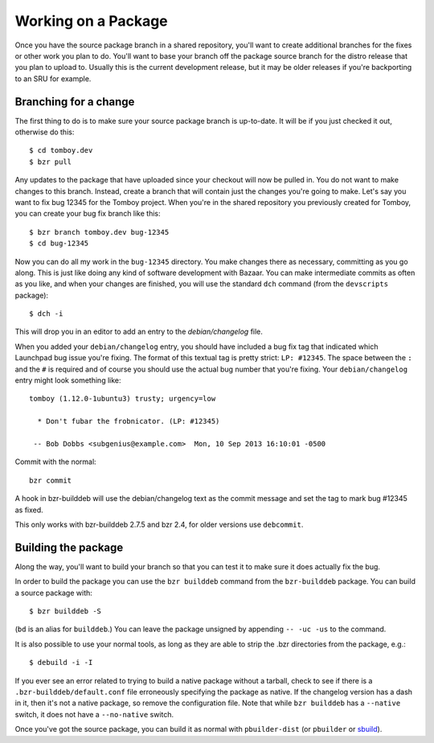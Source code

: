 ======================
 Working on a Package
======================

Once you have the source package branch in a shared repository, you'll want to
create additional branches for the fixes or other work you plan to do.  You'll
want to base your branch off the package source branch for the distro release
that you plan to upload to.  Usually this is the current development release,
but it may be older releases if you're backporting to an SRU for example.


Branching for a change
======================

The first thing to do is to make sure your source package branch is
up-to-date.  It will be if you just checked it out, otherwise do this::

    $ cd tomboy.dev
    $ bzr pull

Any updates to the package that have uploaded since your checkout will now be
pulled in.  You do not want to make changes to this branch.  Instead, create a
branch that will contain just the changes you're going to make.  Let's say you
want to fix bug 12345 for the Tomboy project.  When you're in the shared
repository you previously created for Tomboy, you can create your bug fix
branch like this::

    $ bzr branch tomboy.dev bug-12345
    $ cd bug-12345

Now you can do all my work in the ``bug-12345`` directory.  You make changes
there as necessary, committing as you go along.  This is just like doing any
kind of software development with Bazaar.  You can make intermediate commits
as often as you like, and when your changes are finished, you will use the
standard ``dch`` command (from the ``devscripts`` package)::

    $ dch -i

This will drop you in an editor to add an entry to the `debian/changelog`
file.

.. _link-via-changelog:

When you added your ``debian/changelog`` entry, you should have included a bug
fix tag that indicated which Launchpad bug issue you're fixing.  The format of
this textual tag is pretty strict: ``LP: #12345``.  The space between the
``:`` and the ``#`` is required and of course you should use the actual bug
number that you're fixing.  Your ``debian/changelog`` entry might look something
like::

    tomboy (1.12.0-1ubuntu3) trusty; urgency=low

      * Don't fubar the frobnicator. (LP: #12345)

     -- Bob Dobbs <subgenius@example.com>  Mon, 10 Sep 2013 16:10:01 -0500

Commit with the normal::

    bzr commit

A hook in bzr-builddeb will use the debian/changelog text as the commit
message and set the tag to mark bug #12345 as fixed.

This only works with bzr-builddeb 2.7.5 and bzr 2.4, for older versions use
``debcommit``.


Building the package
====================

Along the way, you'll want to build your branch so that you can test it to
make sure it does actually fix the bug.

In order to build the package you can use the ``bzr builddeb`` command from
the ``bzr-builddeb`` package.  You can build a source package with::

    $ bzr builddeb -S

(``bd`` is an alias for ``builddeb``.)  You can leave the package unsigned by
appending ``-- -uc -us`` to the command.

It is also possible to use your normal tools, as long as they are able to
strip the .bzr directories from the package, e.g.::

    $ debuild -i -I

If you ever see an error related to trying to build a native package without a
tarball, check to see if there is a ``.bzr-builddeb/default.conf`` file
erroneously specifying the package as native.  If the changelog version has a
dash in it, then it's not a native package, so remove the configuration file.
Note that while ``bzr builddeb`` has a ``--native`` switch, it does not have a
``--no-native`` switch.

Once you've got the source package, you can build it as normal with
``pbuilder-dist`` (or ``pbuilder`` or `sbuild`_).

.. _`sbuild`: https://wiki.ubuntu.com/SecurityTeam/BuildEnvironment
